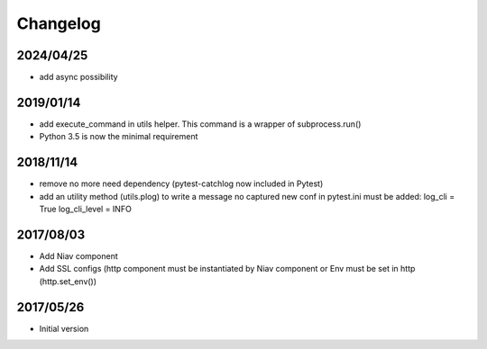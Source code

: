 =========
Changelog
=========


2024/04/25
~~~~~~~~~~

- add async possibility


2019/01/14
~~~~~~~~~~

- add execute_command in utils helper. This command is a wrapper of subprocess.run()

- Python 3.5 is now the minimal requirement


2018/11/14
~~~~~~~~~~

- remove no more need dependency (pytest-catchlog now included in Pytest)

- add an utility method (utils.plog) to write a message no captured
  new conf in pytest.ini must be added:
  log_cli = True
  log_cli_level = INFO


2017/08/03
~~~~~~~~~~

- Add Niav component

- Add SSL configs (http component must be instantiated by Niav component or Env must be set in http (http.set_env())


2017/05/26
~~~~~~~~~~

- Initial version
